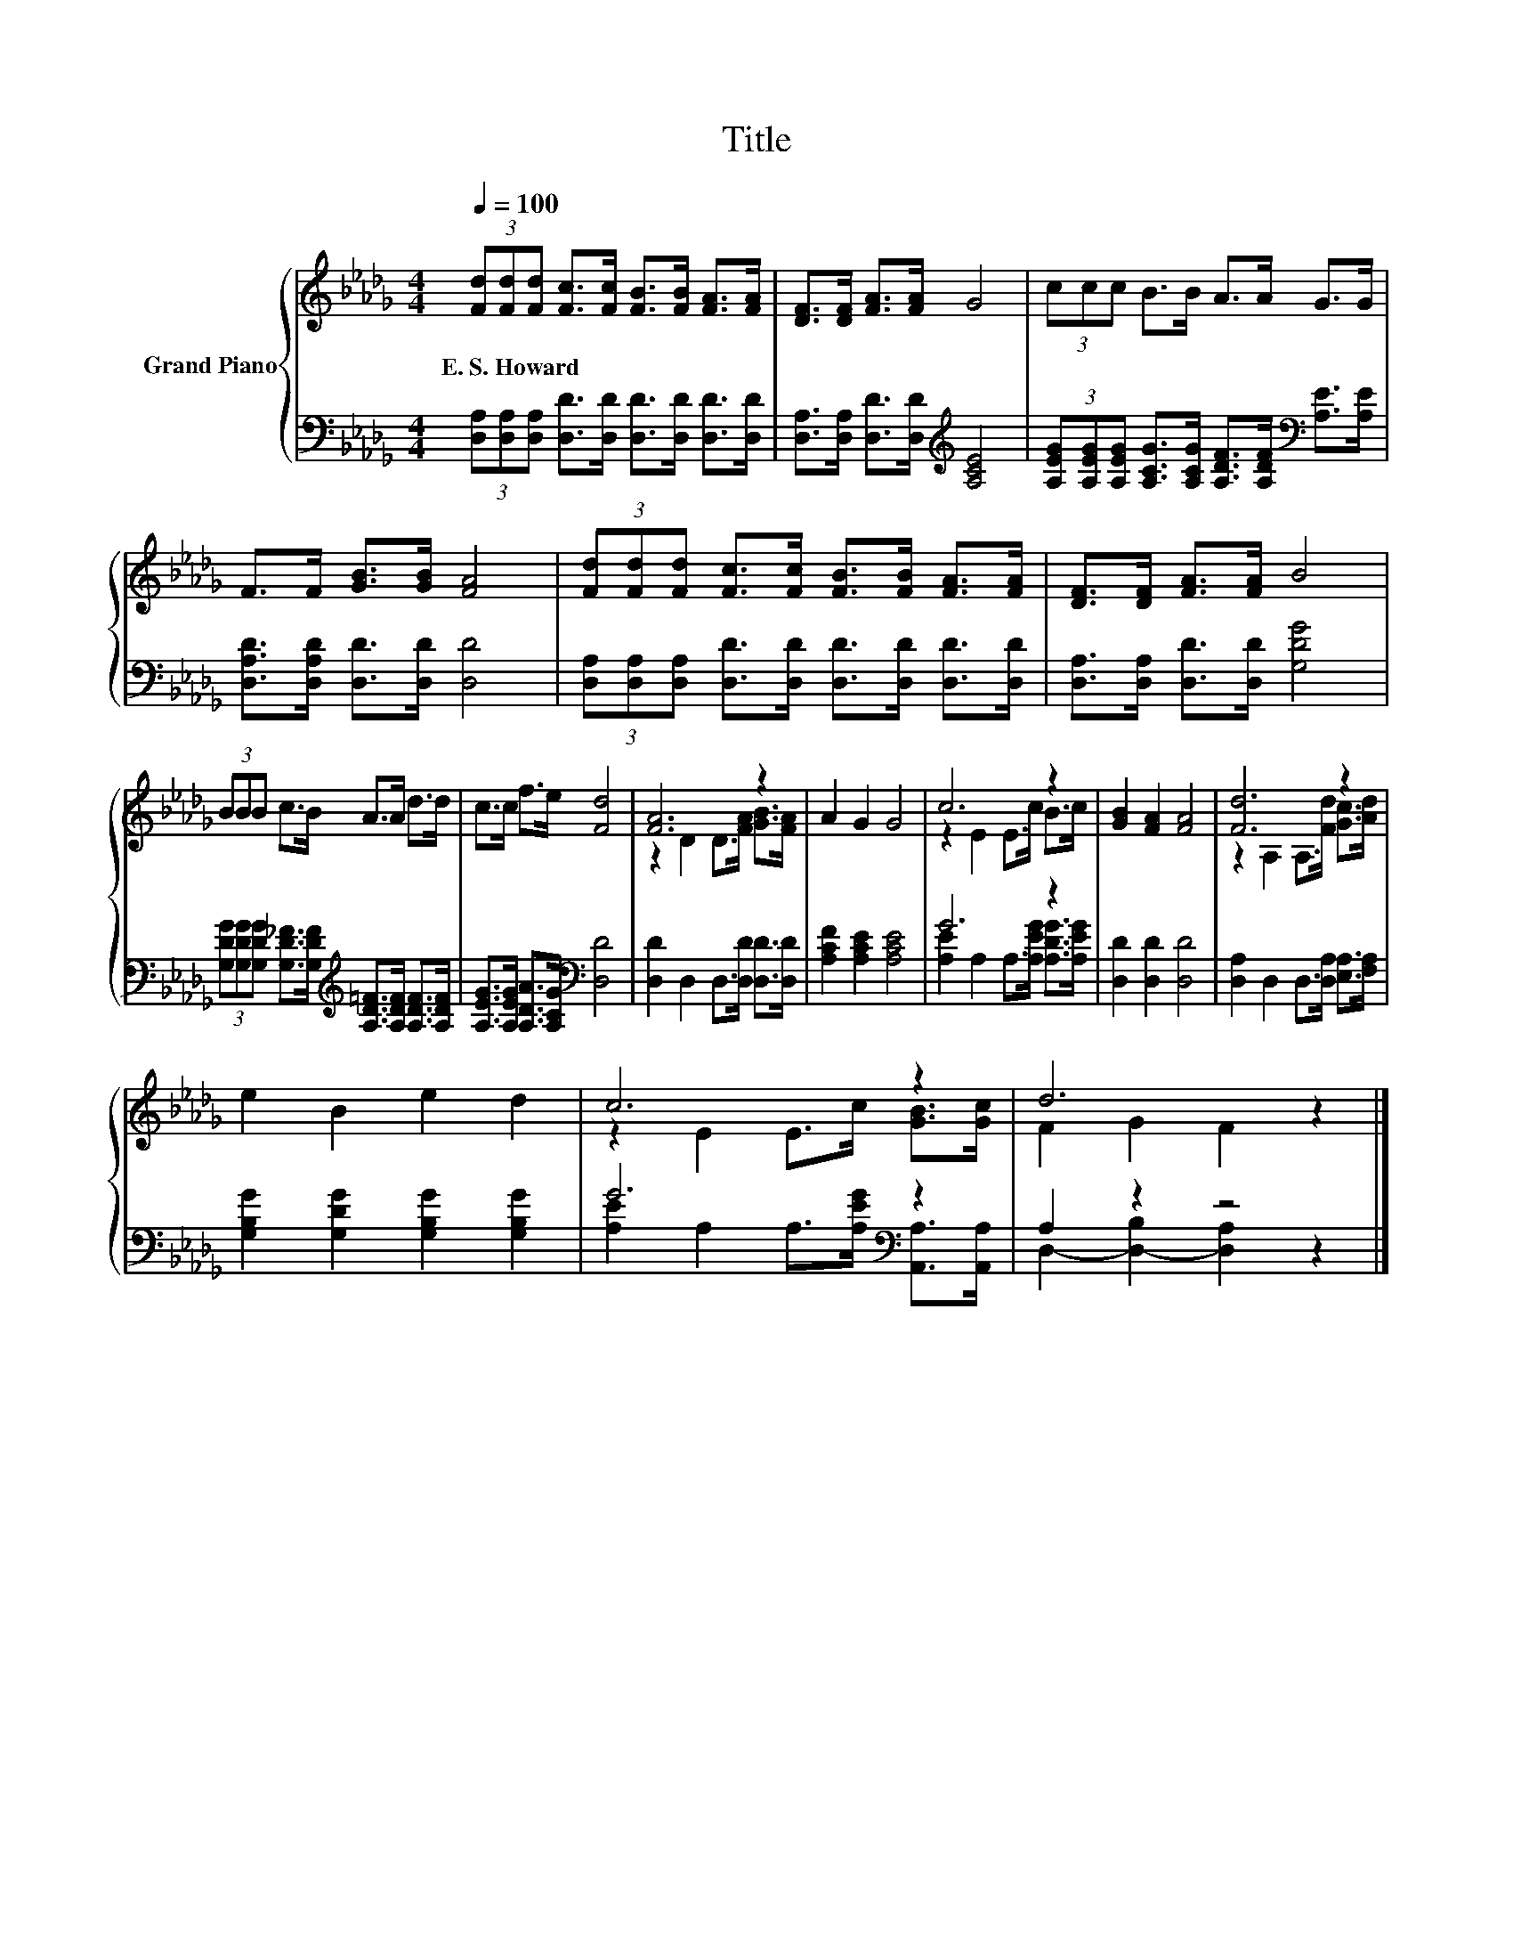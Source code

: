 X:1
T:Title
%%score { ( 1 3 ) | ( 2 4 ) }
L:1/8
Q:1/4=100
M:4/4
K:Db
V:1 treble nm="Grand Piano"
V:3 treble 
V:2 bass 
V:4 bass 
V:1
 (3[Fd][Fd][Fd] [Fc]>[Fc] [FB]>[FB] [FA]>[FA] | [DF]>[DF] [FA]>[FA] G4 | (3ccc B>B A>A G>G | %3
w: E.~S.~Howard * * * * * * * *|||
 F>F [GB]>[GB] [FA]4 | (3[Fd][Fd][Fd] [Fc]>[Fc] [FB]>[FB] [FA]>[FA] | [DF]>[DF] [FA]>[FA] B4 | %6
w: |||
 (3BBB c>B A>A d>d | c>c f>e [Fd]4 | [FA]6 z2 | A2 G2 G4 | c6 z2 | [GB]2 [FA]2 [FA]4 | [Fd]6 z2 | %13
w: |||||||
 e2 B2 e2 d2 | c6 z2 | d6 z2 |] %16
w: |||
V:2
 (3[D,A,][D,A,][D,A,] [D,D]>[D,D] [D,D]>[D,D] [D,D]>[D,D] | %1
 [D,A,]>[D,A,] [D,D]>[D,D][K:treble] [A,CE]4 | %2
 (3[A,EG][A,EG][A,EG] [A,CG]>[A,CG] [A,DF]>[A,DF][K:bass] [A,E]>[A,E] | %3
 [D,A,D]>[D,A,D] [D,D]>[D,D] [D,D]4 | (3[D,A,][D,A,][D,A,] [D,D]>[D,D] [D,D]>[D,D] [D,D]>[D,D] | %5
 [D,A,]>[D,A,] [D,D]>[D,D] [G,DG]4 | %6
 (3[G,DG][G,DG][G,DG] [G,D_F]>[G,DF][K:treble] [A,D=F]>[A,DF] [A,DF]>[A,DF] | %7
 [A,EG]>[A,EG] [A,DA]>[A,CG][K:bass] [D,D]4 | [D,D]2 D,2 D,>[D,D] [D,D]>[D,D] | %9
 [A,CF]2 [A,CE]2 [A,CE]4 | G6 z2 | [D,D]2 [D,D]2 [D,D]4 | [D,A,]2 D,2 D,>[D,A,] [E,A,]>[F,A,] | %13
 [G,B,G]2 [G,DG]2 [G,B,G]2 [G,B,G]2 | G6[K:bass] z2 | A,2 z2 z4 |] %16
V:3
 x8 | x8 | x8 | x8 | x8 | x8 | x8 | x8 | z2 D2 D>[FA] [GB]>[FA] | x8 | z2 E2 E>c B>c | x8 | %12
 z2 A,2 A,>[Fd] [Gc]>[Ad] | x8 | z2 E2 E>c [GB]>[Gc] | F2 G2 F2 z2 |] %16
V:4
 x8 | x4[K:treble] x4 | x6[K:bass] x2 | x8 | x8 | x8 | x4[K:treble] x4 | x4[K:bass] x4 | x8 | x8 | %10
 [A,E]2 A,2 A,>[A,EG] [A,DG]>[A,EG] | x8 | x8 | x8 | [A,E]2 A,2 A,>[A,EG][K:bass] [A,,A,]>[A,,A,] | %15
 D,2- [D,-B,]2 [D,A,]2 z2 |] %16

